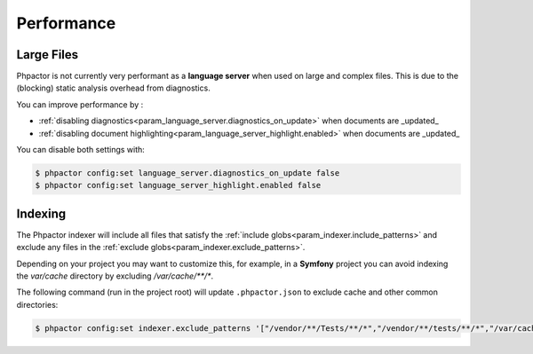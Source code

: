 Performance
===========

Large Files
-----------

Phpactor is not currently very performant as a **language server** when used on
large and complex files. This is due to the (blocking) static analysis overhead
from diagnostics.

You can improve performance by :

-  :ref:`disabling diagnostics<param_language_server.diagnostics_on_update>` when documents are _updated_
-  :ref:`disabling document highlighting<param_language_server_highlight.enabled>` when documents are _updated_

You can disable both settings with:

.. code-block:: bash

   $ phpactor config:set language_server.diagnostics_on_update false
   $ phpactor config:set language_server_highlight.enabled false

Indexing
--------

The Phpactor indexer will include all files that satisfy the :ref:`include globs<param_indexer.include_patterns>` and exclude any files in the :ref:`exclude globs<param_indexer.exclude_patterns>`.

Depending on your project you may want to customize this, for example, in a **Symfony** project you can avoid indexing the `var/cache` directory by excluding `/var/cache/**/*`.

The following command (run in the project root) will update ``.phpactor.json`` to exclude cache and other common directories:

.. code-block:: bash

   $ phpactor config:set indexer.exclude_patterns '["/vendor/**/Tests/**/*","/vendor/**/tests/**/*","/var/cache/**/*","/vendor/composer/**/*"]'

